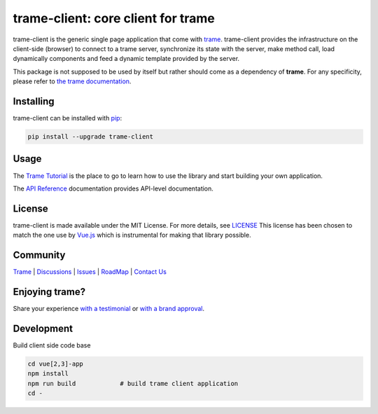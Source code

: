 trame-client: core client for trame
===========================================================================

.. image:: https://github.com/Kitware/trame-client/actions/workflows/test_and_release.yml/badge.svg
    :target: https://github.com/Kitware/trame-client/actions/workflows/test_and_release.yml
    :alt: Test and Release

trame-client is the generic single page application that come with `trame <https://kitware.github.io/trame/>`_.
trame-client provides the infrastructure on the client-side (browser) to connect to a trame server, synchronize
its state with the server, make method call, load dynamically components and feed a dynamic template provided by the server.

This package is not supposed to be used by itself but rather should come as a dependency of **trame**.
For any specificity, please refer to `the trame documentation <https://kitware.github.io/trame/>`_.


Installing
-----------------------------------------------------------

trame-client can be installed with `pip <https://pypi.org/project/trame-client/>`_:

.. code-block:: bash

    pip install --upgrade trame-client


Usage
-----------------------------------------------------------

The `Trame Tutorial <https://kitware.github.io/trame/docs/tutorial.html>`_ is the place to go to learn how to use the library and start building your own application.

The `API Reference <https://trame.readthedocs.io/en/latest/index.html>`_ documentation provides API-level documentation.

License
-----------------------------------------------------------

trame-client is made available under the MIT License. For more details, see `LICENSE <https://github.com/Kitware/trame-client/blob/master/LICENSE>`_
This license has been chosen to match the one use by `Vue.js <https://github.com/vuejs/vue/blob/dev/LICENSE>`_ which is instrumental for making that library possible.


Community
-----------------------------------------------------------

`Trame <https://kitware.github.io/trame/>`_ | `Discussions <https://github.com/Kitware/trame/discussions>`_ | `Issues <https://github.com/Kitware/trame/issues>`_ | `RoadMap <https://github.com/Kitware/trame/projects/1>`_ | `Contact Us <https://www.kitware.com/contact-us/>`_

.. image:: https://zenodo.org/badge/410108340.svg
    :target: https://zenodo.org/badge/latestdoi/410108340


Enjoying trame?
-----------------------------------------------------------

Share your experience `with a testimonial <https://github.com/Kitware/trame/issues/18>`_ or `with a brand approval <https://github.com/Kitware/trame/issues/19>`_.


Development
-----------------------------------------------------------

Build client side code base

.. code-block:: console

    cd vue[2,3]-app
    npm install
    npm run build            # build trame client application
    cd -

